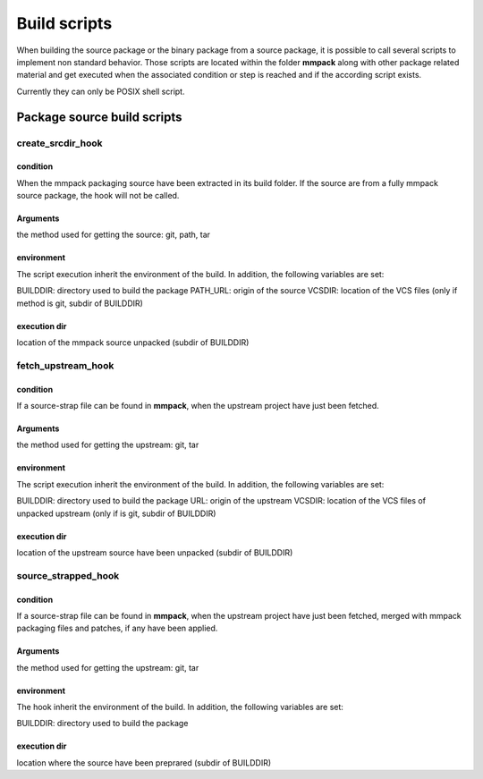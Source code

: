 *************
Build scripts
*************

When building the source package or the binary package from a source package,
it is possible to call several scripts to implement non standard behavior.
Those scripts are located within the folder **mmpack** along with other package
related material and get executed when the associated condition or step is
reached and if the according script exists.

Currently they can only be POSIX shell script.


Package source build scripts
============================


create_srcdir_hook
------------------

condition
`````````
When the mmpack packaging source have been extracted in its build folder. If
the source are from a fully mmpack source package, the hook will not be called.

Arguments
`````````
the method used for getting the source: git, path, tar

environment
```````````
The script execution inherit the environment of the build. In addition, the
following variables are set:

BUILDDIR: directory used to build the package
PATH_URL: origin of the source
VCSDIR: location of the VCS files (only if method is git, subdir of BUILDDIR)

execution dir
`````````````
location of the mmpack source unpacked (subdir of BUILDDIR)


fetch_upstream_hook
-------------------

condition
`````````
If a source-strap file can be found in **mmpack**, when the upstream project
have just been fetched.

Arguments
`````````
the method used for getting the upstream: git, tar

environment
```````````
The script execution inherit the environment of the build. In addition, the
following variables are set:

BUILDDIR: directory used to build the package
URL: origin of the upstream
VCSDIR: location of the VCS files of unpacked upstream (only if is git, subdir of BUILDDIR)

execution dir
`````````````
location of the upstream source have been unpacked (subdir of BUILDDIR)


source_strapped_hook
--------------------

condition
`````````
If a source-strap file can be found in **mmpack**, when the upstream project
have just been fetched, merged with mmpack packaging files and patches, if any
have been applied.

Arguments
`````````
the method used for getting the upstream: git, tar

environment
```````````
The hook inherit the environment of the build. In addition, the following
variables are set:

BUILDDIR: directory used to build the package

execution dir
`````````````
location where the source have been preprared (subdir of BUILDDIR)
